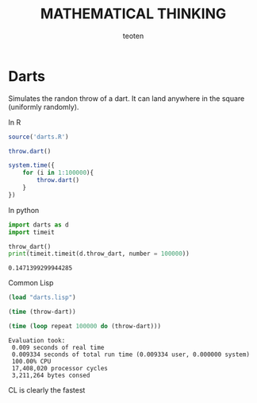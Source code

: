 #+OPTIONS:    H:3 num:nil toc:2 \n:nil @:t ::t |:t ^:{} -:t f:t *:t TeX:t LaTeX:t skip:t d:(HIDE) tags:not-in-toc
#+STARTUP:    align fold nodlcheck hidestars oddeven lognotestate 
#+TITLE:    MATHEMATICAL THINKING
#+AUTHOR:    teoten
#+EMAIL:     teoten@gmail.com
#+LANGUAGE:   en
#+STYLE:      <style type="text/css">#outline-container-introduction{ clear:both; }</style>
#+BABEL: :exports both

* Darts

Simulates the randon throw of a dart. It can land anywhere in the 
square (uniformly randomly).

In R

#+BEGIN_SRC R :results output
  source('darts.R')

  throw.dart()

  system.time({
      for (i in 1:100000){
          throw.dart()
      }
  })  
#+END_SRC

#+RESULTS:
: [1] 0.9071691 0.1507972
:    user  system elapsed 
:   1.108   0.049   1.157 

In python

#+BEGIN_SRC python :session :results outut :exports both
import darts as d
import timeit

throw_dart()
print(timeit.timeit(d.throw_dart, number = 100000))
#+END_SRC

#+RESULTS:
: 0.1471399299944285

Common Lisp

#+BEGIN_SRC lisp :session :results output :exports both
  (load "darts.lisp")

  (time (throw-dart))

  (time (loop repeat 100000 do (throw-dart)))
#+END_SRC

#+RESULTS:
: Evaluation took:
:  0.009 seconds of real time
:  0.009334 seconds of total run time (0.009334 user, 0.000000 system)
:  100.00% CPU
:  17,408,020 processor cycles
:  3,211,264 bytes consed

 CL is clearly the fastest
